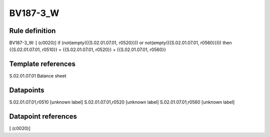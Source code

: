 =========
BV187-3_W
=========

Rule definition
---------------

BV187-3_W: [ (c0020)] if (not(empty({{S.02.01.07.01, r0520}})) or not(empty({{S.02.01.07.01, r0560}}))) then {{S.02.01.07.01, r0510}} = {{S.02.01.07.01, r0520}} + {{S.02.01.07.01, r0560}}


Template references
-------------------

S.02.01.07.01 Balance sheet


Datapoints
----------

S.02.01.07.01,r0510 [unknown label]
S.02.01.07.01,r0520 [unknown label]
S.02.01.07.01,r0560 [unknown label]


Datapoint references
--------------------

[ (c0020)]